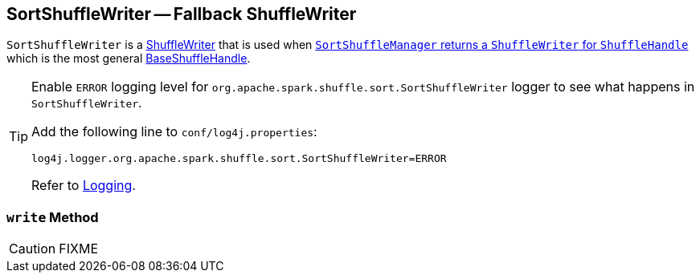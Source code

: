 == [[SortShuffleWriter]] SortShuffleWriter -- Fallback ShuffleWriter

`SortShuffleWriter` is a link:spark-ShuffleWriter.adoc[ShuffleWriter] that is used when link:spark-SortShuffleManager.adoc#getWriter[`SortShuffleManager` returns a `ShuffleWriter` for `ShuffleHandle`] which is the most general link:spark-BaseShuffleHandle.adoc[BaseShuffleHandle].

[TIP]
====
Enable `ERROR` logging level for `org.apache.spark.shuffle.sort.SortShuffleWriter` logger to see what happens in `SortShuffleWriter`.

Add the following line to `conf/log4j.properties`:

```
log4j.logger.org.apache.spark.shuffle.sort.SortShuffleWriter=ERROR
```

Refer to link:spark-logging.adoc[Logging].
====

=== [[write]] `write` Method

CAUTION: FIXME
